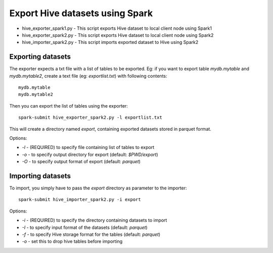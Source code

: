 ---------------------------------
Export Hive datasets using Spark
---------------------------------

* hive_exporter_spark1.py - This script exports Hive dataset to local
  client node using Spark1

* hive_exporter_spark2.py - This script exports Hive dataset to local
  client node using Spark2

* hive_importer_spark2.py - This script imports exported dataset to Hive using
  Spark2

Exporting datasets
-------------------

The exporter expects a txt file with a list of tables to be exported. Eg: if
you want to export table `mydb.mytable` and `mydb.mytable2`, create a text file
(eg: `exportlist.txt`) with following contents::

  mydb.mytable
  mydb.mytable2


Then you can export the list of tables using the exporter::

  spark-submit hive_exporter_spark2.py -l exportlist.txt

This will create a directory named `export`, containing exported datasets
stored in parquet format.

Options:

* `-l` - (REQUIRED) to specify file containing list of tables to export

* `-o` - to specify output directory for export (default: `$PWD/export`)

* `-O` - to specify output format of export (default: `parquet`)


Importing datasets
-------------------

To import, you simply have to pass the `export` directory as parameter to the
importer::

  spark-submit hive_importer_spark2.py -i export

Options:

* `-i` - (REQUIRED) to specify the directory containing datasets to import

* `-I` - to specify input format of the datasets (default: `parquet`)

* `-f` - to specify Hive storage format for the tables (default: `parquet`)

* `-o` - set this to drop hive tables before importing 


